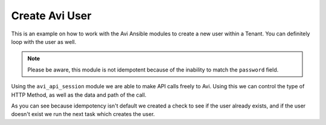 ##################################
Create Avi User
##################################

This is an example on how to work with the Avi Ansible modules to create a new user within a Tenant. You can definitely loop with the user as well.

.. note::
  Please be aware, this module is not idempotent because of the inability to match the ``password`` field.

Using the ``avi_api_session`` module we are able to make API calls freely to Avi. Using this we can control the type of HTTP Method, as well as the data and path of the call.

.. code-block:: yaml
  ---
  - hosts: localhost
    connection: local
    environment:
      AVI_CONTROLLER: ec2-34-250-111-254.eu-west-1.compute.amazonaws.com
      AVI_USERNAME: admin
      AVI_PASSWORD: AviNetworks123!
    roles:
      - role: avinetworks.avisdk
    tasks:
      - name: Check if user exists on Avi
        avi_api_session:
          http_method: get
          path: user?name=testuser
        register: user_exists

      - name: Create User on Avi
        avi_api_session:
          http_method: post
          path: user
          data:
            require_password_confirmation: false
            is_active: true
            access:
              - tenant_ref: '/api/tenant?name=admin'
                role_ref: '/api/role?name=System-Admin'
            default_tenant_ref: '/api/tenant?name=admin'
            full_name: testuser
            username: testuser
            password: AviNetworks123
        when: user_exists.obj.count < 1

As you can see because idempotency isn't default we created a check to see if the user already exists, and if the user doesn't exist we run the next task which creates the user.
